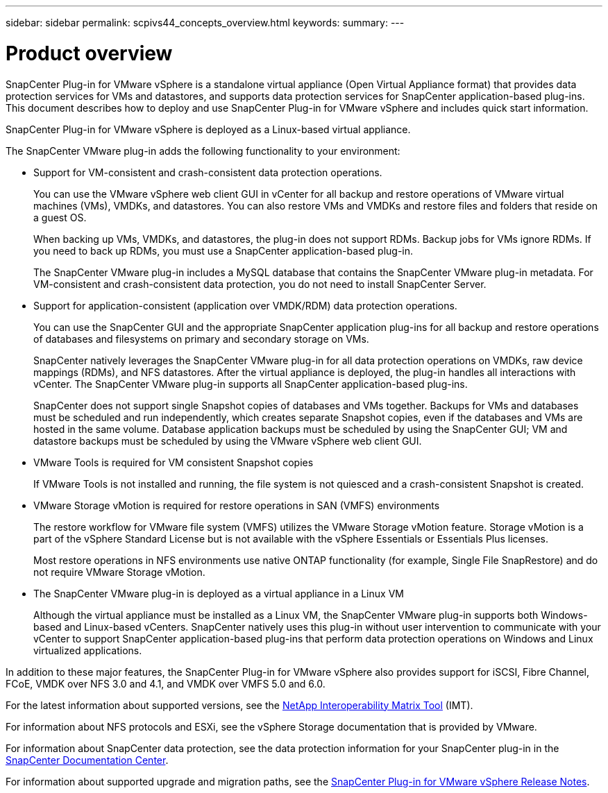---
sidebar: sidebar
permalink: scpivs44_concepts_overview.html
keywords:
summary:
---

= Product overview
:hardbreaks:
:nofooter:
:icons: font
:linkattrs:
:imagesdir: ./media/

//
// This file was created with NDAC Version 2.0 (August 17, 2020)
//
// 2020-09-09 12:24:20.235275
//


SnapCenter Plug-in for VMware vSphere is a standalone virtual appliance (Open Virtual Appliance format) that provides data protection services for VMs and datastores, and supports data protection services for SnapCenter application-based plug-ins. This document describes how to deploy and use SnapCenter Plug-in for VMware vSphere and includes quick start information.

SnapCenter Plug-in for VMware vSphere is deployed as a Linux-based virtual appliance.

The SnapCenter VMware plug-in adds the following functionality to your environment:

* Support for VM-consistent and crash-consistent data protection operations.
+
You can use the VMware vSphere web client GUI in vCenter for all backup and restore operations of VMware virtual machines (VMs), VMDKs, and datastores. You can also restore VMs and VMDKs and restore files and folders that reside on a guest OS.
+
When backing up VMs, VMDKs, and datastores, the plug-in does not support RDMs. Backup jobs for VMs ignore RDMs. If you need to back up RDMs, you must use a SnapCenter application-based plug-in.
+
The SnapCenter VMware plug-in includes a MySQL database that contains the SnapCenter VMware plug-in metadata. For VM-consistent and crash-consistent data protection, you do not need to install SnapCenter Server.

* Support for application-consistent (application over VMDK/RDM) data protection operations.
+
You can use the SnapCenter GUI and the appropriate SnapCenter application plug-ins for all backup and restore operations of databases and filesystems on primary and secondary storage on VMs.
+
SnapCenter natively leverages the SnapCenter VMware plug-in for all data protection operations on VMDKs, raw device mappings (RDMs), and NFS datastores. After the virtual appliance is deployed, the plug-in handles all interactions with vCenter. The SnapCenter VMware plug-in supports all SnapCenter application-based plug-ins.
+
SnapCenter does not support single Snapshot copies of databases and VMs together. Backups for VMs and databases must be scheduled and run independently, which creates separate Snapshot copies, even if the databases and VMs are hosted in the same volume. Database application backups must be scheduled by using the SnapCenter GUI; VM and datastore backups must be scheduled by using the VMware vSphere web client GUI.

* VMware Tools is required for VM consistent Snapshot copies
+
If VMware Tools is not installed and running, the file system is not quiesced and a crash-consistent Snapshot is created.

* VMware Storage vMotion is required for restore operations in SAN (VMFS)  environments
+
The restore workflow for VMware file system (VMFS) utilizes the VMware Storage vMotion feature. Storage vMotion is a part of the vSphere Standard License but is not available with the vSphere Essentials or Essentials Plus licenses.
+
Most restore operations in NFS environments use native ONTAP functionality (for example, Single File SnapRestore) and do not require VMware Storage vMotion.

* The SnapCenter VMware plug-in is deployed as a virtual appliance in a Linux VM
+
Although the virtual appliance must be installed as a Linux VM, the SnapCenter VMware plug-in supports both Windows-based and Linux-based vCenters. SnapCenter natively uses this plug-in without user intervention to communicate with your vCenter to support SnapCenter application-based plug-ins that perform data protection operations on Windows and Linux virtualized applications.

In addition to these major features, the SnapCenter Plug-in for VMware vSphere also provides support for iSCSI, Fibre Channel, FCoE, VMDK over NFS 3.0 and 4.1, and VMDK over VMFS 5.0 and 6.0.

For the latest information about supported versions, see the https://mysupport.netapp.com/matrix/imt.jsp?components=91324;&solution=1517&isHWU&src=IMT[NetApp Interoperability Matrix Tool^] (IMT).

For information about NFS protocols and ESXi, see the vSphere Storage documentation that is provided by VMware.

For information about SnapCenter data protection, see the data protection information for your SnapCenter plug-in in the http://docs.netapp.com/ocsc-44/index.jsp[SnapCenter Documentation Center^].

For information about supported upgrade and migration paths, see the https://library.netapp.com/ecm/ecm_download_file/ECMLP2873358[SnapCenter Plug-in for VMware vSphere Release Notes^].
